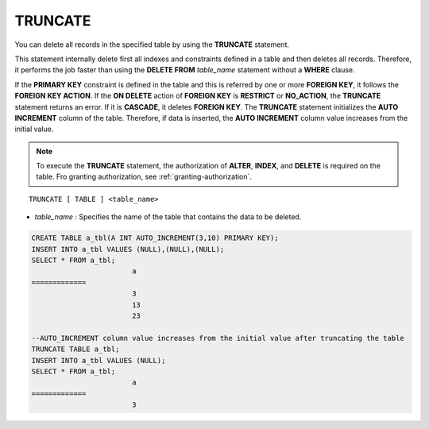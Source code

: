********
TRUNCATE
********

You can delete all records in the specified table by using the **TRUNCATE** statement.

This statement internally delete first all indexes and constraints defined in a table and then deletes all records. Therefore, it performs the job faster than using the **DELETE FROM** *table_name* statement without a **WHERE** clause.

If the **PRIMARY KEY** constraint is defined in the table and this is referred by one or more **FOREIGN KEY**, it follows the **FOREIGN KEY ACTION**. If the **ON DELETE** action of **FOREIGN KEY** is **RESTRICT** or **NO_ACTION**, the **TRUNCATE** statement returns an error. If it is **CASCADE**, it deletes **FOREIGN KEY**. The **TRUNCATE** statement initializes the **AUTO INCREMENT** column of the table. Therefore, if data is inserted, the **AUTO INCREMENT** column value increases from the initial value.

.. note:: 

	To execute the **TRUNCATE** statement, the authorization of **ALTER**, **INDEX**, and **DELETE** is required on the table. Fro granting authorization, see :ref:`granting-authorization`.

::

	TRUNCATE [ TABLE ] <table_name>

*   *table_name* : Specifies the name of the table that contains the data to be deleted.

.. code-block:: sql

	CREATE TABLE a_tbl(A INT AUTO_INCREMENT(3,10) PRIMARY KEY);
	INSERT INTO a_tbl VALUES (NULL),(NULL),(NULL);
	SELECT * FROM a_tbl;
				a
	=============
				3
				13
				23
	 
	--AUTO_INCREMENT column value increases from the initial value after truncating the table
	TRUNCATE TABLE a_tbl;
	INSERT INTO a_tbl VALUES (NULL);
	SELECT * FROM a_tbl;
				a
	=============
				3
